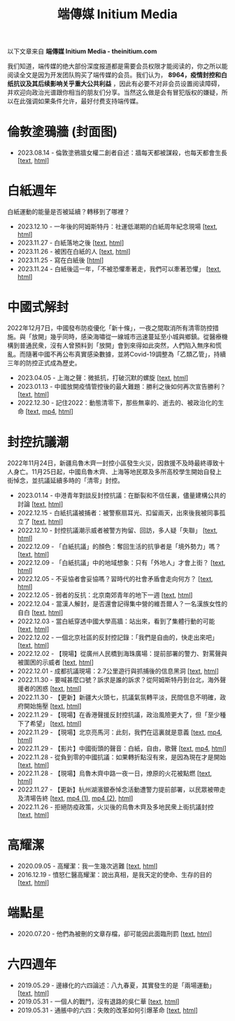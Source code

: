 #+title: 端傳媒 Initium Media

以下文章来自 *端傳媒 Initium Media - theinitium.com*

我们知道，端传媒的绝大部份深度报道都是需要会员权限才能阅读的，你之所以能阅读全文是因为开发团队购买了端传媒的会员。我们认为， *8964，疫情封控和白纸抗议及其后续影响关乎重大公共利益* ，因此有必要不对非会员设置阅读障碍，并欢迎向政治光谱跟你相当的朋友们分享。当然这么做是会有冒犯版权的嫌疑，所以在此强调如果条件允许，最好付费支持端传媒。

* 倫敦塗鴉牆 (封面图)
:PROPERTIES:
:CUSTOM_ID: london-wall
:END:

- 2023.08.14 - 倫敦塗鴉牆女權二創者自述：牆每天都被謀殺，也每天都會生長 [[[./20230814-hercountry-bricklane-derivativework.html][text]], [[https://theinitium.com/article/20230814-hercountry-bricklane-derivativework][html]]]


* 白紙週年

白紙運動的能量是否被延續？轉移到了哪裡？

- 2023.12.10 - 一年後的阿姆斯特丹：社運低潮期的白紙周年紀念現場 [[[./20231210-international-low-tide-one-year-after-white-paper.html][text]], [[https://theinitium.com/article/20231210-international-low-tide-one-year-after-white-paper][html]]]
- 2023.11.27 - 白紙落地之後 [[[./20231127-mainland-white-paper-one-year-landing-overseas.html][text]], [[https://theinitium.com/article/20231127-mainland-white-paper-one-year-landing-overseas][html]]]
- 2023.11.26 - 被困在白紙的人 [[[./20231126-mainland-white-paper-one-year-trauma.html][text]], [[https://theinitium.com/article/20231126-mainland-white-paper-one-year-trauma][html]]]
- 2023.11.25 - 寫在白紙後 [[[https://campaign.theinitium.com/20231125-mainland-white-paper-one-year-sharing/index.html][html]]]
- 2023.11.24 - 白紙後這一年，「不被恐懼牽著走，我們可以牽著恐懼」 [[[./20231124-mainland-white-paper-one-year-fear.html][text]], [[https://theinitium.com/article/20231124-mainland-white-paper-one-year-fear][html]]]


* 中國式解封

2022年12月7日，中國發布防疫優化「新十條」，一夜之間取消所有清零防控措施。與「放開」幾乎同時，感染海嘯從一線城市迅速蔓延至小城與鄉鎮。從醫療機構到普通民衆，沒有人曾預料到「放開」會到來得如此突然，人們陷入無序和慌亂。而隨著中國不再公布真實感染數據，並將Covid-19調整為「乙類乙管」，持續三年的防控正式成為歷史。

- 2023.04.05 - 上海之聲：微抵抗，打破沉默的螺旋 [[[./20230405-mainland-shanghai-lockdown-limited-resistance.html][text]], [[https://theinitium.com/article/20230405-mainland-shanghai-lockdown-limited-resistance][html]]]
- 2023.01.13 - 中國放開疫情管控後的最大難題：勝利之後如何再次宣告勝利？ [[[./20230113-opinion-china-after-reopenning.html][text]], [[https://theinitium.com/article/20230113-opinion-china-after-reopenning][html]]]
- 2022.12.30 - 記住2022：動態清零下，那些無辜的、逝去的、被政治化的生命 [[[./20221230-mainland-crisis-from-zero-policy.html][text]], [[https://dogcatpig.uk/theinitium/20221230-mainland-crisis-from-zero-policy-記住2022：動態清零下，那些無辜的、逝去的、被政治化的生命｜新聞現場｜端傳媒.mp4][mp4]], [[https://theinitium.com/article/20221230-mainland-crisis-from-zero-policy][html]]]


* 封控抗議潮

2022年11月24日，新疆烏魯木齊一封控小區發生火災，因救援不及時最終導致十人身亡。11月25日起，中國烏魯木齊、上海等地民眾及多所高校學生開始自發上街悼念，並抗議延續多時的「清零」封控。

- 2023.01.14 - 中港青年對談反封控抗議：在斷裂和不信任裏，儘量建構公共的討論 [[[./20230114-mainland-hongkong-youth-protest-conversation.html][text]], [[https://theinitium.com/article/20230114-mainland-hongkong-youth-protest-conversation][html]]]
- 2022.12.15 - 白紙抗議被捕者：被警察扇耳光、扣留兩天，出來後我被同事孤立了 [[[./20221215-mainland-arrested-protesters.html][text]], [[https://theinitium.com/article/20221215-mainland-arrested-protesters][html]]]
- 2022.12.10 - 封控抗議潮示威者被警方拘留、回訪，多人疑「失聯」 [[[./20221210-mainland-protest-arrest.html][text]], [[https://theinitium.com/article/20221210-mainland-protest-arrest][html]]]
- 2022.12.09 - 「白紙抗議」的顏色：奪回生活的抗爭者是「境外勢力」嗎？ [[[./20221209-mainland-zero-covid-protest-public-opinion.html][text]], [[https://theinitium.com/article/20221209-mainland-zero-covid-protest-public-opinion][html]]]
- 2022.12.09 - 「白紙抗議」中的地域想象：只有「外地人」才會上街？ [[[./20221209-opinion-china-protest-locals-migrants.html][text]], [[https://theinitium.com/article/20221209-opinion-china-protest-locals-migrants][html]]]
- 2022.12.05 - 不妥協者會妥協嗎？習時代的社會矛盾會走向何方？ [[[./20221205-opinion-china-unlock-analysis.html][text]], [[https://theinitium.com/article/20221205-opinion-china-unlock-analysis][html]]]
- 2022.12.05 - 弱者的反抗：北京南郊青年的地下一週 [[[./20221205-roving-reporter-one-week-in-beijing.html][text]], [[https://theinitium.com/article/20221205-roving-reporter-one-week-in-beijing][html]]]
- 2022.12.04 - 當漢人解封，是否還會記得集中營的維吾爾人？一名漢族女性的自白 [[[./20221204-her-country-reflection-china-protest.html][text]], [[https://theinitium.com/article/20221204-her-country-reflection-china-protest][html]]]
- 2022.12.03 - 當白紙穿透中國大學高牆：站出來，看到了集體行動的可能 [[[./20221203-mainland-students-covid-policy-protest.html][text]], [[https://theinitium.com/article/20221203-mainland-students-covid-policy-protest][html]]]
- 2022.12.02 - 一個北京社區的反封控記錄：「我們是自由的，快走出來吧」 [[[./20221202-mainland-beijing-apartment-communities-protest.html][text]], [[https://theinitium.com/article/20221202-mainland-beijing-apartment-communities-protest][html]]]
- 2022.12.02 - 【現場】從廣州人民橋到海珠廣場：提前部署的警力、對罵聲與被圍困的示威者 [[[./20221202-mainland-guangzhou-zero-covid-protests.html][text]], [[https://theinitium.com/article/20221202-mainland-guangzhou-zero-covid-protests][html]]]
- 2022.12.01 - 成都抗議現場：2.7公里遊行與抓捕後的信息黑洞 [[[./20221201-mainland-chengdu-protest.html][text]], [[https://theinitium.com/article/20221201-mainland-chengdu-protest][html]]]
- 2022.11.30 - 要喊甚麼口號？訴求是誰的訴求？從阿姆斯特丹到台北，海外聲援者的困惑 [[[./20221130-international-overseas-rally-for-china-protest.html][text]], [[https://theinitium.com/article/20221130-international-overseas-rally-for-china-protest][html]]]
- 2022.11.30 - 【更新】新疆大火頭七，抗議氣氛轉平淡，民間信息不明確，政府開始施壓 [[[./20221130-china-protest-update.html][text]], [[https://theinitium.com/article/20221130-china-protest-update][html]]]
- 2022.11.29 - 【現場】在香港聲援反封控抗議，政治風險更大了，但「至少種下了希望」 [[[./20221129-hongkong-support-mainland-china-protest.html][text]], [[https://theinitium.com/article/20221129-hongkong-support-mainland-china-protest][html]]]
- 2022.11.29 - 【現場】北京亮馬河：此刻，我們在這裏就是意義 [[[./20221129-mainland-beijing-zero-covid-protests.html][text]], [[https://dogcatpig.uk/theinitium/20221129-mainland-beijing-zero-covid-protests-「新疆同胞不該被忘」北京亮馬橋市民白紙抗議封控｜新聞現場｜端傳媒.mp4][mp4]], [[https://theinitium.com/article/20221129-mainland-beijing-zero-covid-protests][html]]]
- 2022.11.29 - 【影片】中國街頭的聲音：白紙，自由，歌聲 [[[./20221129-mainland-protes-slogans.html][text]], [[https://dogcatpig.uk/theinitium/20221129-mainland-protes-slogans-中國封控抗議潮：示威者口號和吶喊進一步升溫「反對獨裁，共產黨、習近平下台」｜新聞現場｜端傳媒.mp4][mp4]], [[https://theinitium.com/article/20221129-mainland-protes-slogans][html]]]
- 2022.11.28 - 從負到零的中國抗議：如果轉折點沒有來，是因為現在才是開始 [[[./20221128-opinion-china-protest.html][text]], [[https://theinitium.com/article/20221128-opinion-china-protest][html]]]
- 2022.11.28 - 【現場】烏魯木齊中路一夜一日，燎原的火花被點燃 [[[./20221128-mainland-shanghai-zero-covid-protests.html][text]], [[https://theinitium.com/article/20221128-mainland-shanghai-zero-covid-protests][html]]]
- 2022.11.27 - 【更新】杭州湖濱銀泰悼念活動遭警力提前部署，以民眾被帶走及清場告終 [[[./20221127-mainland-students-protest.html][text]], [[https://dogcatpig.uk/theinitium/20221127-mainland-students-protest-「新疆同胞不該被忘」北京亮馬橋市民白紙抗議封控｜新聞現場｜端傳媒.mp4][mp4 (1)]], [[https://dogcatpig.uk/theinitium/20221127-mainland-students-protest-上海市民聲援烏魯木齊高喊「要自由」「共產黨下台」｜新聞現場｜端傳媒.mp4][mp4 (2)]], [[https://theinitium.com/article/20221127-mainland-students-protest][html]]]
- 2022.11.26 - 拒絕防疫政策，火災後的烏魯木齊及多地民衆上街抗議封控 [[[./20221126-mainland-urumchi-protest.html][text]], [[https://theinitium.com/article/20221126-mainland-urumchi-protest][html]]]


* 高耀潔

- 2020.09.05 - 高耀潔：我一生幾次逃難 [[[./20200905-note-gaoyaojie-diary.html][text]], [[https://theinitium.com/article/20200905-note-gaoyaojie-diary][html]]]
- 2016.12.19 - 憤怒仁醫高耀潔：說出真相，是我天定的使命、生存的目的 [[[./20161219-mainland-gaoyaojie.html][text]], [[https://theinitium.com/article/20161219-mainland-gaoyaojie][html]]]


* 端點星

- 2020.07.20 - 他們為被刪的文章存檔，卻可能因此面臨刑罰 [[[./20200720-mainland-terminus2049.html][text]], [[https://theinitium.com/article/20200720-mainland-terminus2049][html]]]


* 六四週年

- 2019.05.29 - 邊緣化的六四論述：八九春夏，其實發生的是「兩場運動」 [[[./20190529-opinion-labour-force-in-june4.html][text]], [[https://theinitium.com/article/20190529-opinion-labour-force-in-june4][html]]]
- 2019.05.31 - 一個人的戰鬥，沒有退路的吳仁華 [[[./20190531-hongkong-6430-interview-wurenhua.html][text]], [[https://theinitium.com/article/20190531-hongkong-6430-interview-wurenhua][html]]]
- 2019.05.31 - 通脹中的六四：失敗的改革如何引爆革命 [[[./20190531-opinion-economyproblem-june4.html][text]], [[https://theinitium.com/article/20190531-opinion-economyproblem-june4][html]]]
